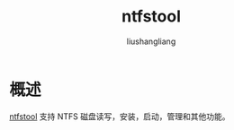 # -*- coding:utf-8-*-
#+TITLE: ntfstool
#+AUTHOR: liushangliang
#+EMAIL: phenix3443+github@gmail.com

* 概述
  [[https://github.com/ntfstool/ntfstool][ntfstool]] 支持 NTFS 磁盘读写，安装，启动，管理和其他功能。
